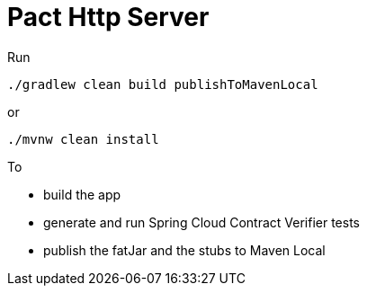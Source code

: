 = Pact Http Server

Run

[source=groovy]
--------
./gradlew clean build publishToMavenLocal
--------

or

--------
./mvnw clean install
--------

To

- build the app
- generate and run Spring Cloud Contract Verifier tests
- publish the fatJar and the stubs to Maven Local